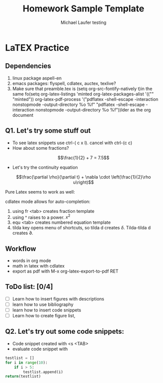 * LaTEX Practice
** Dependencies
1. linux package aspell-en
2. emacs packages: flyspell, cdlatex, auctex, texlive?
3. Make sure that preamble.tex is (setq org-src-fontify-natively t)in the same fo(setq org-latex-listings 'minted
      org-latex-packages-alist '(("" "minted"))
      org-latex-pdf-process
      '("pdflatex -shell-escape -interaction nonstopmode -output-directory %o %f"
        "pdflatex -shell-escape -interaction nonstopmode -output-directory %o %f"))lder as the org document

** Q1. Let's try some stuff out
  + To see latex snippets use ctrl-( c x l). cancel with ctrl-(c c)
  + How about some fractions? 
\[\frac{1}{2} + 7 = 7.5\]
  +  Let's try the continuity equation
\[\frac{\partial \rho}{\partial t} + \nabla \cdot \left(\frac{1}{2}\rho u\right)\]

Pure Latex seems to work as well:
\begin{equation}
\frac{1}{2} + 6x + x^{2}
\end{equation}

cdlatex mode allows for auto-completion:
1. using fr <tab> creates fraction template
2. using ^ raises to a power. $x^{2}$
3. equ <tab> creates numbered equation template
4. tilda key opens menu of shortcuts, so tilda d creates $\delta$. Tilda-tilda d creates $\partial$.

** Workflow
- words in org mode
- math in latex with cdlatex
- export as pdf with M-x org-latex-export-to-pdf RET
** ToDo list: [0/4]
- [ ] Learn how to insert figures with descriptions
- [ ] learn how to use bibliography
- [ ] learn how to insert code snippets
- [ ] Learn how to create figure list,

** Q2. Let's try out some code snippets:
- Code snippet created with <s <TAB>
- evaluate code snippet with 
#+BEGIN_SRC python :session:
testlist = []
for i in range(10):
    if i > 5:
        testlist.append(i)
return(testlist)

#+END_SRC

#+RESULTS:
| 6 | 7 | 8 | 9 |

* Org and Latex config :noexport:
#+title: Homework Sample Template
#+AUTHOR: Michael Laufer testing
# Don't make a title page
#+OPTIONS: toc:nil
#+BIND: org-export-latex-t
#+latex_header: \input {preamble.tex}


